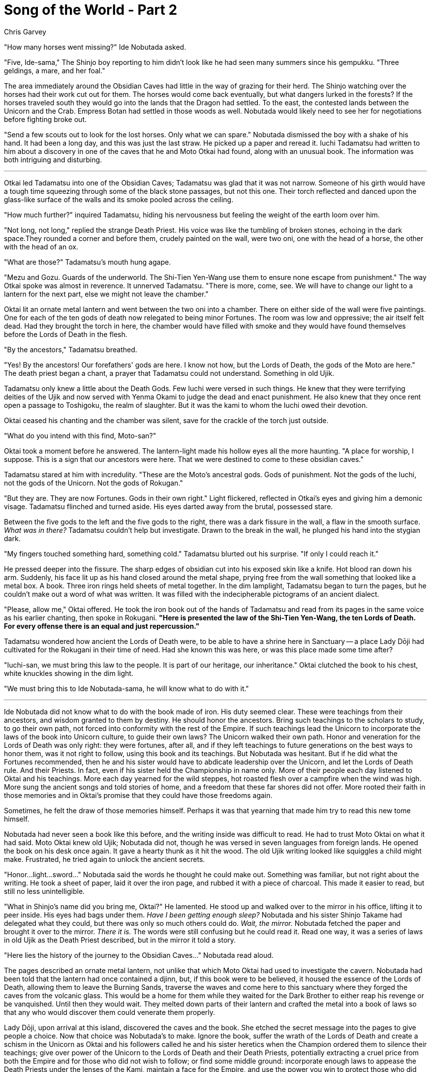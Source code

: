 :doctype: book
:icons: font
:page-background-image: image:background_unicorn.jpg[fit=fill, pdfwidth=100%]

= Song of the World - Part 2
Chris Garvey


"How many horses went missing?" Ide Nobutada asked.

"Five, Ide-sama," The Shinjo boy reporting to him didn't look like he had seen many summers since his gempukku. "Three geldings, a mare, and her foal."

The area immediately around the Obsidian Caves had little in the way of grazing for their herd. The Shinjo watching over the horses had their work cut out for them. The horses would come back eventually, but what dangers lurked in the forests? If the horses traveled south they would go into the lands that the Dragon had settled. To the east, the contested lands between the Unicorn and the Crab. Empress Botan had settled in those woods as well. Nobutada would likely need to see her for negotiations before fighting broke out.

"Send a few scouts out to look for the lost horses. Only what we can spare." Nobutada dismissed the boy with a shake of his hand. It had been a long day, and this was just the last straw. He picked up a paper and reread it. Iuchi Tadamatsu had written to him about a discovery in one of the caves that he and Moto Otkai had found, along with an unusual book. The information was both intriguing and disturbing.

'''

Otkai led Tadamatsu into one of the Obsidian Caves; Tadamatsu was glad that it was not narrow. Someone of his girth would have a tough time squeezing through some of the black stone passages, but not this one. Their torch reflected and danced upon the glass-like surface of the walls and its smoke pooled across the ceiling.

"How much further?" inquired Tadamatsu, hiding his nervousness but feeling the weight of the earth loom over him.

"Not long, not long," replied the strange Death Priest. His voice was like the tumbling of broken stones, echoing in the dark space.They rounded a corner and before them, crudely painted on the wall, were two oni, one with the head of a horse, the other with the head of an ox.

"What are those?" Tadamatsu's mouth hung agape.

"Mezu and Gozu. Guards of the underworld. The Shi-Tien Yen-Wang use them to ensure none escape from punishment." The way Otkai spoke was almost in reverence. It unnerved Tadamatsu. "There is more, come, see. We will have to change our light to a lantern for the next part, else we might not leave the chamber."

Oktai lit an ornate metal lantern and went between the two oni into a chamber. There on either side of the wall were five paintings. One for each of the ten gods of death now relegated to being minor Fortunes. The room was low and oppressive; the air itself felt dead. Had they brought the torch in here, the chamber would have filled with smoke and they would have found themselves before the Lords of Death in the flesh.

"By the ancestors," Tadamatsu breathed.

"Yes! By the ancestors! Our forefathers' gods are here. I know not how, but the Lords of Death, the gods of the Moto are here." The death priest began a chant, a prayer that Tadamatsu could not understand. Something in old Ujik.

Tadamatsu only knew a little about the Death Gods. Few Iuchi were versed in such things. He knew that they were terrifying deities of the Ujik and now served with Yenma Okami to judge the dead and enact punishment. He also knew that they once rent open a passage to Toshigoku, the realm of slaughter. But it was the kami to whom the Iuchi owed their devotion.

Oktai ceased his chanting and the chamber was silent, save for the crackle of the torch just outside.

"What do you intend with this find, Moto-san?"

Oktai took a moment before he answered. The lantern-light made his hollow eyes all the more haunting. "A place for worship, I suppose. This is a sign that our ancestors were here. That we were destined to come to these obsidian caves."

Tadamatsu stared at him with incredulity. "These are the Moto's ancestral gods. Gods of punishment. Not the gods of the Iuchi, not the gods of the Unicorn. Not the gods of Rokugan."

"But they are. They are now Fortunes. Gods in their own right." Light flickered, reflected in Otkai's eyes and giving him a demonic visage. Tadamatsu flinched and turned aside. His eyes darted away from the brutal, possessed stare.

Between the five gods to the left and the five gods to the right, there was a dark fissure in the wall, a flaw in the smooth surface. _What was in there?_ Tadamatsu couldn't help but investigate. Drawn to the break in the wall, he plunged his hand into the stygian dark.

"My fingers touched something hard, something cold." Tadamatsu blurted out his surprise. "If only I could reach it."

He pressed deeper into the fissure. The sharp edges of obsidian cut into his exposed skin like a knife. Hot blood ran down his arm. Suddenly, his face lit up as his hand closed around the metal shape, prying free from the wall something that looked like a metal box. A book. Three iron rings held sheets of metal together. In the dim lamplight, Tadamatsu began to turn the pages, but he couldn't make out a word of what was written. It was filled with the indecipherable pictograms of an ancient dialect.

"Please, allow me," Oktai offered. He took the iron book out of the hands of Tadamatsu and read from its pages in the same voice as his earlier chanting, then spoke in Rokugani. *"Here is presented the law of the Shi-Tien Yen-Wang, the ten Lords of Death. For every offense there is an equal and just repercussion."*

Tadamatsu wondered how ancient the Lords of Death were, to be able to have a shrine here in Sanctuary -- a place Lady Dōji had cultivated for the Rokugani in their time of need. Had she known this was here, or was this place made some time after?

"Iuchi-san, we must bring this law to the people. It is part of our heritage, our inheritance." Oktai clutched the book to his chest, white knuckles showing in the dim light.

"We must bring this to Ide Nobutada-sama, he will know what to do with it."

'''

Ide Nobutada did not know what to do with the book made of iron. His duty seemed clear. These were teachings from their ancestors, and wisdom granted to them by destiny. He should honor the ancestors. Bring such teachings to the scholars to study, to go their own path, not forced into conformity with the rest of the Empire. If such teachings lead the Unicorn to incorporate the laws of the book into Unicorn culture, to guide their own laws? The Unicorn walked their own path. Honor and veneration for the Lords of Death was only right: they were fortunes, after all, and if they left teachings to future generations on the best ways to honor them, was it not right to follow, using this book and its teachings. But Nobutada was hesitant. But if he did what the Fortunes recommended, then he and his sister would have to abdicate leadership over the Unicorn, and let the Lords of Death rule. And their Priests. In fact, even if his sister held the Championship in name only. More of their people each day listened to Oktai and his teachings. More each day yearned for the wild steppes, hot roasted flesh over a campfire when the wind was high. More sung the ancient songs and told stories of home, and a freedom that these far shores did not offer. More rooted their faith in those memories and in Oktai's promise that they could have those freedoms again.

Sometimes, he felt the draw of those memories himself. Perhaps it was that yearning that made him try to read this new tome himself.

Nobutada had never seen a book like this before, and the writing inside was difficult to read. He had to trust Moto Oktai on what it had said. Moto Oktai knew old Ujik; Nobutada did not, though he was versed in seven languages from foreign lands. He opened the book on his desk once again. It gave a hearty thunk as it hit the wood. The old Ujik writing looked like squiggles a child might make. Frustrated, he tried again to unlock the ancient secrets.

"Honor...light...sword..." Nobutada said the words he thought he could make out. Something was familiar, but not right about the writing. He took a sheet of paper, laid it over the iron page, and rubbed it with a piece of charcoal. This made it easier to read, but still no less unintelligible.

"What in Shinjo's name did you bring me, Oktai?" He lamented. He stood up and walked over to the mirror in his office, lifting it to peer inside. His eyes had bags under them. _Have I been getting enough sleep?_ Nobutada and his sister Shinjo Takame had delegated what they could, but there was only so much others could do. _Wait, the mirror._ Nobutada fetched the paper and brought it over to the mirror. _There it is._ The words were still confusing but he could read it. Read one way, it was a series of laws in old Ujik as the Death Priest described, but in the mirror it told a story.

"Here lies the history of the journey to the Obsidian Caves..." Nobutada read aloud.

The pages described an ornate metal lantern, not unlike that which Moto Oktai had used to investigate the cavern. Nobutada had been told that the lantern had once contained a djinn, but, if this book were to be believed, it housed the essence of the Lords of Death, allowing them to leave the Burning Sands, traverse the waves and come here to this sanctuary where they forged the caves from the volcanic glass. This would be a home for them while they waited for the Dark Brother to either reap his revenge or be vanquished. Until then they would wait. They melted down parts of their lantern and crafted the metal into a book of laws so that any who would discover them could venerate them properly.

Lady Dōji, upon arrival at this island, discovered the caves and the book. She etched the secret message into the pages to give people a choice. Now that choice was Nobutada's to make. Ignore the book, suffer the wrath of the Lords of Death and create a schism in the Unicorn as Oktai and his followers called he and his sister heretics when the Champion ordered them to silence their teachings; give over power of the Unicorn to the Lords of Death and their Death Priests, potentially extracting a cruel price from both the Empire and for those who did not wish to follow; or find some middle ground: incorporate enough laws to appease the Death Priests under the lenses of the Kami, maintain a face for the Empire, and use the power you win to protect those who did not follow. Try to make everyone happy... Lady Dōji explained how this could be done.

Was this not the way everything works? He could risk blood for power, power for beliefs, or beliefs for trust. A compromise must be made. This is the song of the world.



